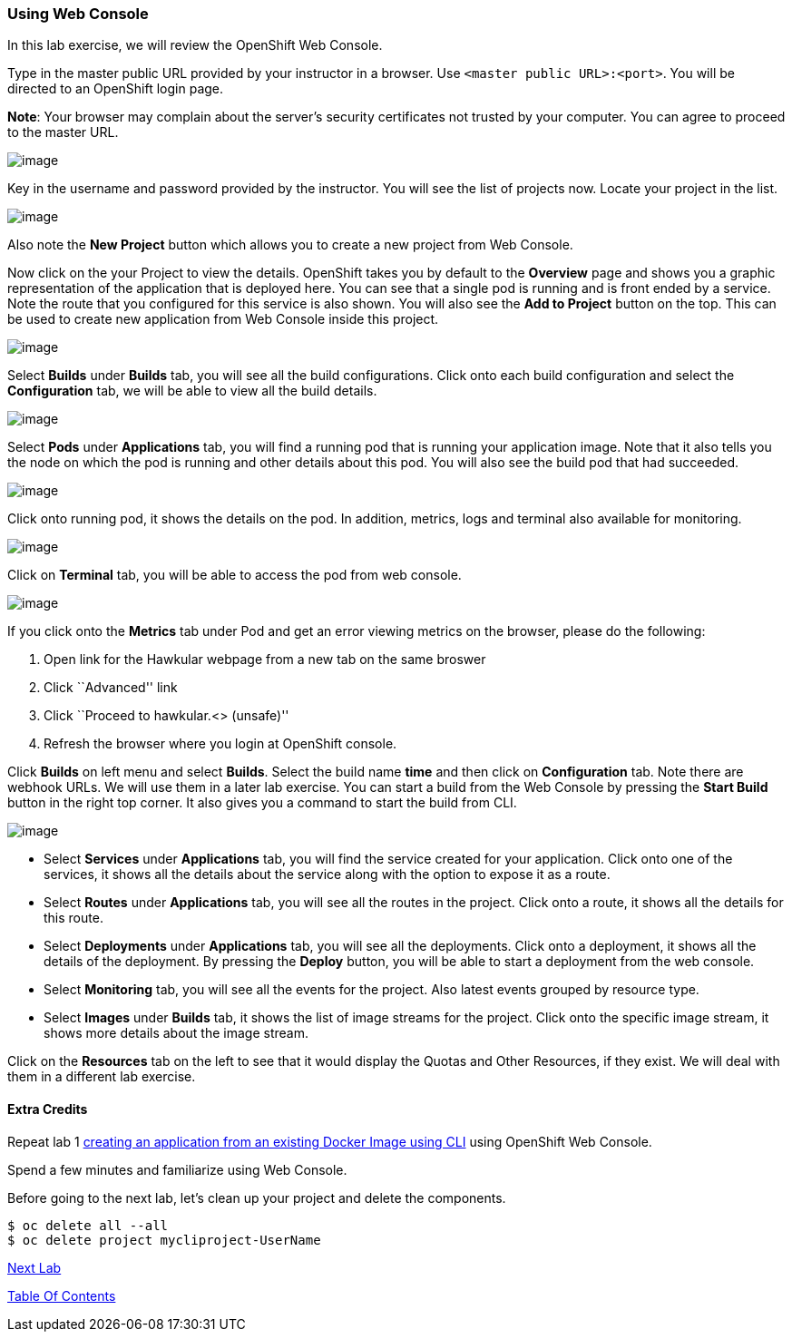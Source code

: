 [[using-web-console]]
Using Web Console
~~~~~~~~~~~~~~~~~

In this lab exercise, we will review the OpenShift Web Console.

Type in the master public URL provided by your instructor in a browser.
Use `<master public URL>:<port>`. You will be directed to an OpenShift
login page.

*Note*: Your browser may complain about the server’s security
certificates not trusted by your computer. You can agree to proceed to
the master URL.

image:images/login.png[image]

Key in the username and password provided by the instructor. You will
see the list of projects now. Locate your project in the list.

image:images/projects_list.png[image]

Also note the *New Project* button which allows you to create a new
project from Web Console.

Now click on the your Project to view the details. OpenShift takes you by
default to the *Overview* page and shows you a graphic representation of
the application that is deployed here. You can see that a single pod is
running and is front ended by a service. Note the route that you
configured for this service is also shown. You will also see the *Add to
Project* button on the top. This can be used to create new application
from Web Console inside this project.

image:images/project_details.png[image]

Select *Builds* under *Builds* tab, you will see all the build
configurations. Click onto each build configuration and select the
*Configuration* tab, we will be able to view all the build details.

image:images/project_build_details.png[image]

Select *Pods* under *Applications* tab, you will find a running pod that
is running your application image. Note that it also tells you the node
on which the pod is running and other details about this pod. You will
also see the build pod that had succeeded.

image:images/project_pods.png[image]

Click onto running pod, it shows the details on the pod. In addition,
metrics, logs and terminal also available for monitoring.

image:images/project_pod_details.png[image]

Click on *Terminal* tab, you will be able to access the pod from web
console.

image:images/terminal_view.png[image]

If you click onto the *Metrics* tab under Pod and get an error viewing
metrics on the browser, please do the following:

1.  Open link for the Hawkular webpage from a new tab on the same broswer
2.  Click ``Advanced'' link
3.  Click ``Proceed to hawkular.<> (unsafe)''
4.  Refresh the browser where you login at OpenShift console.

Click *Builds* on left menu and select *Builds*. Select the build name
*time* and then click on *Configuration* tab. Note there are webhook
URLs. We will use them in a later lab exercise. You can start a build
from the Web Console by pressing the *Start Build* button in the right
top corner. It also gives you a command to start the build from CLI.

image:images/project_build_configuration.png[image]

* Select *Services* under *Applications* tab, you will find the service
created for your application. Click onto one of the services, it shows
all the details about the service along with the option to expose it as
a route.
* Select *Routes* under *Applications* tab, you will see all the routes
in the project. Click onto a route, it shows all the details for this
route.
* Select *Deployments* under *Applications* tab, you will see all the
deployments. Click onto a deployment, it shows all the details of the
deployment. By pressing the *Deploy* button, you will be able to start a
deployment from the web console.
* Select *Monitoring* tab, you will see all the events for the project.
Also latest events grouped by resource type.
* Select *Images* under *Builds* tab, it shows the list of image streams
for the project. Click onto the specific image stream, it shows more
details about the image stream.

Click on the *Resources* tab on the left to see that it would display
the Quotas and Other Resources, if they exist. We will deal with them in
a different lab exercise.

[[extra-credits]]
Extra Credits
^^^^^^^^^^^^^

Repeat lab 1
link:1.%20Create%20App%20From%20a%20Docker%20Image.md[creating an
application from an existing Docker Image using CLI] using OpenShift Web
Console.

Spend a few minutes and familiarize using Web Console.

Before going to the next lab, let's clean up your project and delete the components.

....
$ oc delete all --all
$ oc delete project mycliproject-UserName
....

link:4_Creating_an_application_using_JBoss_EAP_builder_image.adoc[Next Lab]

link:README.adoc[Table Of Contents]
